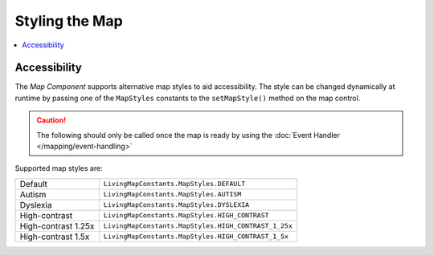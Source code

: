 Styling the Map
===============

.. contents::
    :depth: 2
    :local:


Accessibility
-------------

The *Map Component* supports alternative map styles to aid accessibility. The style can be changed dynamically at runtime by passing one of the ``MapStyles`` constants to the ``setMapStyle()`` method on the map control.

.. caution::
    The following should only be called once the map is ready by using the :doc:`Event Handler </mapping/event-handling>`


.. platform-code::

    .. code-block:: java
        :class: platform platform-android

        LivingMapEvents eventHandler = new LivingMapEvents() {

            /**
             * Called when the map object has finished loading
             */
            @Override
            public void mapReady() {
                LivingMapSDKManager.sharedInstance().getMapFragment().setMapStyle(
                    LivingMapConstants.MapStyles.HIGH_CONTRAST
                );
            }

        }

    .. code-block:: swift
        :class: platform platform-ios

        class MapViewController: UIViewController, LivingMapEvents {

            /**
             * Called when the map object has finished loading
             */
            func mapReady() {
                LivingMapSDKManager.sharedInstance.getLivingMapFragment()?.setMapStyle(
                    LivingMapConstants.MapStyles.HIGH_CONTRAST
                )
            }

        }


Supported map styles are:

+------------------------+--------------------------------------------------------+
| Default                | ``LivingMapConstants.MapStyles.DEFAULT``               |
+------------------------+--------------------------------------------------------+
| Autism                 | ``LivingMapConstants.MapStyles.AUTISM``                |
+------------------------+--------------------------------------------------------+
| Dyslexia               | ``LivingMapConstants.MapStyles.DYSLEXIA``              |
+------------------------+--------------------------------------------------------+
| High-contrast          | ``LivingMapConstants.MapStyles.HIGH_CONTRAST``         |
+------------------------+--------------------------------------------------------+
| High-contrast 1.25x    | ``LivingMapConstants.MapStyles.HIGH_CONTRAST_1_25x``   |
+------------------------+--------------------------------------------------------+
| High-contrast 1.5x     | ``LivingMapConstants.MapStyles.HIGH_CONTRAST_1_5x``    |
+------------------------+--------------------------------------------------------+

